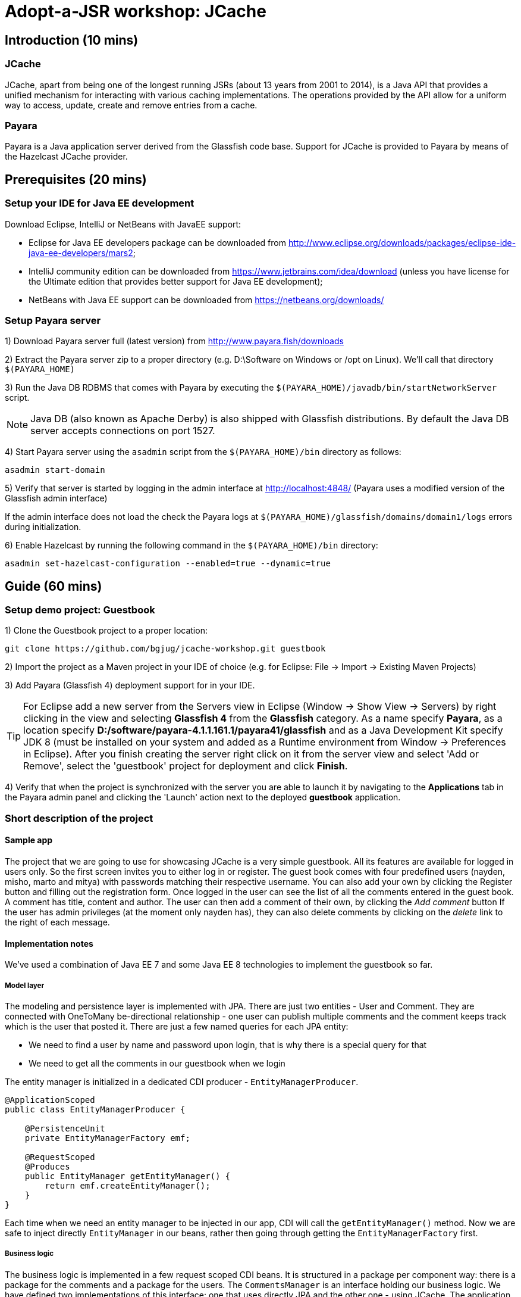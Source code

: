 = Adopt-a-JSR workshop: JCache
:source-highlighter: coderay
:icons: font

== Introduction (10 mins)

=== JCache

JCache, apart from being one of the longest running JSRs (about 13 years from 2001 to 2014), is a Java API that provides a unified mechanism for interacting with various caching implementations. The operations provided by the API allow for a uniform way to access, update, create and remove entries from a cache.

=== Payara

Payara is a Java application server derived from the Glassfish code base. Support for JCache is provided to Payara by means of the Hazelcast JCache provider.

== Prerequisites (20 mins)

=== Setup your IDE for Java EE development

Download Eclipse, IntelliJ or NetBeans with JavaEE support:

 - Eclipse for Java EE developers package can be downloaded from http://www.eclipse.org/downloads/packages/eclipse-ide-java-ee-developers/mars2;
 - IntelliJ community edition can be downloaded from https://www.jetbrains.com/idea/download (unless you have license for the Ultimate edition that provides better support for Java EE development);
 - NetBeans with Java EE support can be downloaded from https://netbeans.org/downloads/

=== Setup Payara server

1) Download Payara server full (latest version) from http://www.payara.fish/downloads

2) Extract the Payara server zip to a proper directory (e.g. D:\Software on Windows or /opt on Linux).
We'll call that directory `$(PAYARA_HOME)`

3) Run the Java DB RDBMS that comes with Payara by executing the `$(PAYARA_HOME)/javadb/bin/startNetworkServer` script.

NOTE: Java DB (also known as Apache Derby) is also shipped with Glassfish distributions. By default the Java DB server accepts connections on port 1527.

4) Start Payara server using the `asadmin` script from the `$(PAYARA_HOME)/bin` directory as follows:

----
asadmin start-domain
----

5) Verify that server is started by logging in the admin interface at http://localhost:4848/ (Payara uses a modified version of the Glassfish admin interface)

If the admin interface does not load the check the Payara logs at `$(PAYARA_HOME)/glassfish/domains/domain1/logs` errors during initialization.

6) Enable Hazelcast by running the following command in the `$(PAYARA_HOME)/bin` directory:

----
asadmin set-hazelcast-configuration --enabled=true --dynamic=true
----

== Guide (60 mins)

=== Setup demo project: Guestbook

1) Clone the Guestbook project to a proper location:

----
git clone https://github.com/bgjug/jcache-workshop.git guestbook
----

2) Import the project as a Maven project in your IDE of choice (e.g. for Eclipse: File -> Import -> Existing Maven Projects)

3) Add Payara (Glassfish 4) deployment support for in your IDE.

TIP: For Eclipse add a new server from the Servers view in Eclipse (Window -> Show View -> Servers) by right clicking in the view and selecting *Glassfish 4* from the *Glassfish* category. As a name specify *Payara*, as a location specify *D:/software/payara-4.1.1.161.1/payara41/glassfish* and as a Java Development Kit specify JDK 8 (must be installed on your system and added as a Runtime environment from Window -> Preferences in Eclipse).  After you finish creating the server right click on it from the server view and select 'Add or Remove', select the 'guestbook' project for deployment and click *Finish*.

4) Verify that when the project is synchronized with the server you are able to launch it by navigating to the *Applications* tab in the Payara admin panel and clicking the 'Launch' action next to the deployed *guestbook* application.

=== Short description of the project

==== Sample app

The project that we are going to use for showcasing JCache is a very simple guestbook.
All its features are available for logged in users only.
So the first screen invites you to either log in or register.
The guest book comes with four predefined users (nayden, misho, marto and mitya) with passwords matching their respective username.
You can also add your own by clicking the Register button and filling out the registration form.
Once logged in the user can see the list of all the comments entered in the guest book.
A comment has title, content and author.
The user can then add a comment of their own, by clicking the _Add comment_ button
If the user has admin privileges (at the moment only nayden has), they can also delete comments by clicking on the _delete_ link to the right of each message.

==== Implementation notes

We've used a combination of Java EE 7 and some Java EE 8 technologies to implement the guestbook so far.

===== Model layer

The modeling and persistence layer is implemented with JPA.
There are just two entities - User and Comment.
They are connected with OneToMany be-directional relationship - one user can publish multiple comments and the comment keeps track which is the user that posted it.
There are just a few named queries for each JPA entity:

* We need to find a user by name and password upon login, that is why there is a special query for that
* We need to get all the comments in our guestbook when we login

The entity manager is initialized in a dedicated CDI producer - `EntityManagerProducer`.

[source,java]
----
@ApplicationScoped
public class EntityManagerProducer {

    @PersistenceUnit
    private EntityManagerFactory emf;

    @RequestScoped
    @Produces
    public EntityManager getEntityManager() {
        return emf.createEntityManager();
    }
}
----

Each time when we need an entity manager to be injected in our app, CDI will call the `getEntityManager()` method.
Now we are safe to inject directly `EntityManager` in our beans, rather then going through getting the `EntityManagerFactory` first.

===== Business logic

The business logic is implemented in a few request scoped CDI beans.
It is structured in a package per component way: there is a package for the comments and a package for the users.
The `CommentsManager` is an interface holding our business logic.
We have defined two implementations of this interface: one that uses directly JPA and the other one - using JCache.
The application classes distinguish between the two using the qualifiers that are defined in the same package: `@JPA` and `@JCache` and are put on each one of them:

[source,java]
----
@RequestScoped
@JCache
public class JCacheCommentsManager implements CommentsManager {
  // implementation
}

@RequestScoped
@JPA
public class JCacheCommentsManager implements CommentsManager {
  // implementation
}
----

The interface has defined three business methods: `getAllComments()`, `submitComment()` and `deleteCommentById()`.
As the latter two change the database, someone needs to start a transaction.
Instead of bothering to do that by our own, we've used the `@Transactional` annotation coming from the JTA spec in Java EE 7

[source,java]
----
@Transactional
public Comment submitComment(Comment newComment) {
    em.persist(newComment);
    return newComment;
}

@Transactional
public void deleteCommentWithId(Long commentId) {
    final Comment comment = em.find(Comment.class, commentId);
    if (comment != null) {
        em.remove(comment);
    }
}
----

The users package contains the business classes dealing with users.
Again, there is a `UserManager` request scoped bean, that tries to find a user in the DB and also adds a new user.
This corresponds to login and register features of our guestbook.
One very special class is the `UserContext`.
It is session scoped, which means that an instance of it will be created in the beginning of the browser session and will be destroyed once that session is invalidated.
So it is a perfect means to use that for keeping session information, such as whether the user is logged in and if yes, which is that user.
For that we use the `currentUser` field.
The class that handles logging in (we'll come to it in a minute) has to make sure that it initializes it once a user is successfully logged in.
Then the other classes, which require information about the currently logged in user, can siJSmply look that up from the user context.
Which, remember, is one and the same instance throughout the whole user session.

So, how does that logged in user lookup work?
The naive way is to just inject the `UserContext` bean and call its `getCurrentUser()` method.
Of course it will work, but there is even neater way - inject directly the user that is currently logged in, rather than calling the getter each time.
It will again work with a CDI producer - make the `getCurrentUser()` produced that user:

[source,java]
----
@Produces
@LoggedIn
public User getCurrentUser() {
    return currentUser;
}
----

You maybe noticed the special `@LoggedIn` qualifier.
We've added that so that we can distinguish between all the different types of users that we might want to produce and inject in our application.
So, for example, if we want to later inject the admin user for some new feature, then we can add a new qualifier (e.g. @Admin) and use that at the injection point.

But let's get back to our current state of the guestbook.
Now, if we need somewhere the current user, its injection is as simple as that:

[source,java]
----
@Inject
@LoggedIn
private User currentUser;
----

===== The frontend

We've chosen https://www.jcp.org/en/jsr/detail?id=371[MVC 1.0 (JSR 371)] to manage the connection between frontend and backend of our application.
There's another workshop going through the new features of that, which you can check https://github.com/bgjug/mvc10-workshop/raw/master/docs/mvc-hol.pdf[here].

There are a couple of controllers for each of our components.
Let's start with the users.
One of the controllers there manages login.
When a GET request arrives at the _login_ URI, the showLoginForm is called and it returns the string `"login.jsp"`.
This tells MVC to look for that file in the WEB-INF/views folder of our application.

NOTE: There are plenty of other combinations of return values (and types), view locations and view technologies that you may use in your application. It's a good practice when you pick one, to stick to it in your whole app

There's also a method that handles POST requests (`login()`).
It receives the userName and password entries from the login form, as parsed by the MVC application.
Then it tries to look for a user via the `UserManager`.
If it finds one, it stores it in the `UserContext` and redirects to the comments page.
Otherwise, it simply redirects to the login page, which will finally end in a GET request to the same controller.

There's nothing completely different in the other controller in the user package - `RegisterController`.
Its GET method returns the register.jsp, which is then parsed on the server and rendered in the browser.
The POST method is a bit different than the one in the `LoginController`.
Its job is to get the data from the registration form, convert it to a user object and store that in the database.
Also make sure that the entered data is valid and after that put the user in the UserContext.
All the plumbing is done by the MVC framework.
We only make sure to define the mapping in our `UserModel` class.
There is also the validation check whether the entries in the _password_ and _reenterPassword_ fields match.

The comments component contains two controllers as well.
The first one is responsible for returning the comments view and populating its backing model with the comments that are currently available in the database and with the currently logged in user:

[source,java]
----
@GET
public String showAllComments() {
    models.put("comments", commentsManager.getAllComments());
    models.put("user", currentUser);
    return "comments.jsp";
}
----

This data is then available via the expression language in the JSP itself:
[source,html]
----
<div class="logged-user">
  Hello, <c:out value="${user.firstName}"/>
</div>

<c:forEach items="${comments}" var="comment">
    <tr>
        <td><c:out value="${comment.title}"/></td>
        <td><c:out value="${comment.content}"/></td>
        <td><c:out value="${comment.byUser.firstName}"/>
            <c:out value="${comment.byUser.lastName}"/></td>
        <c:if test="${user.admin}"><td><a href="comment/delete?commentId=${comment.id}">Delete</a></td></c:if>
    </tr>
</c:forEach>
----

The other method here is the one that is used to delete comment with a certain ID.
It first makes sure that the user that performed the request has admin role.

The final controller (`NewCommentController`) is responsible for handling new comments in the guestbook.
Its GET method returns the newComment.jsp form, while its POST method handles the submission itself.

What is particularly interesting about these controllers is the way they obtain the `CommentsManager`.
As we've mentioned already - there are two implementations of this interface.
In order to avoid ambiguities upon deployment, we need to specify at injection point which of them we want to use.
At the moment we are using the JPA implementation in both controllers, as the other one is not ready yet.

[source,java]
----
@Inject
@JPA
private CommentsManager commentsManager;
----

===== Miscellaneous

There are some classes which functionality is not directly connected with any of the business components that we looked so far.

The security package contains a servlet filter class.
Its responsibility is to intercept incoming requests to the `comment` URI and check whether there is a user logged in.
If not, the request is redirected to the login page.
Otherwise the request is passed through.

[source,java]
----
@Override
public void doFilter(ServletRequest request, ServletResponse response,
        FilterChain chain) throws IOException, ServletException {
    if (userContext.getCurrentUser() != null) {
        chain.doFilter(request, response);
    } else {
        ((HttpServletResponse)response).sendRedirect("login");
    }
}
----

The test package contains a class that inserts test data in the database when the application is started by the server.
This is where the initial users and comments are created, so that you are able to login and see them right after the initial deployment.
It is implemented with a singleton Enterprise Java Bean, that is created upon startup, rather than upon first use:

[source,java]
----
@Singleton
@Startup
public class TestDataInserter {
}
----

When the EJB container instantiates and initialized the above class, it will call the method annotated with `@PostConstruct`.
That is why we put there the initialization of our test data:

[source,java]
----
@PostConstruct
public void insertTestData() {
    // Test data initialization goes here
}
----

=== Enable JCache

- Cache::put
- Cache::get
- Cache::remove

=== Utilize additional JCache APIs

- EntryProcessor
- CacheEntryListeners
- ExpiryPolicy
- CacheWriter / CacheReader?/CacheLoader

=== Refactor project to use CDI

=== Summary

How many times faster is the application with JCache ?

== References

[bibliography]
.JCache overview
 - JSR 107: JCache - Java Temporary Caching API: https://jcp.org/en/jsr/detail?id=107
 - Introduction to JCache JSR 107: https://dzone.com/articles/introduction-jcache-jsr-107
 - Sneak peek into the JCache API: https://www.javacodegeeks.com/2015/02/sneak-peek-jcache-api-jsr-107.html
 - JCache, why and how ?: https://vaadin.com/blog/-/blogs/jcache-why-and-how-
 - JCache is Final! I Repeat: JCache is Final!
 - Java Caching: Strategies and the JCache API
 - How to speed up your application using JCache: https://www.jfokus.se/jfokus16/preso/How-to-Speed-Up-Your-Application-using-JCache.pdf
 - After 13 years, JCache specification is finally complete: http://sdtimes.com/13-years-jcache-specification-finally-complete/ +
[bibliography]
.JCache support
 - Hazelcast blogs (JCache category): http://blog.hazelcast.com/category/jcache/
 - Hazelcast JCache implementation: http://docs.hazelcast.org/docs/3.3/manual/html-single/hazelcast-documentation.html#hazelcast-jcache-implementation
 - Hazelcast 3.5 Manual: Introduction to the JCache API: http://docs.hazelcast.org/docs/3.5/manual/html/jcache-api.html
 - Infinispan JCache support: http://infinispan.org/docs/7.0.x/user_guide/user_guide.html#_using_infinispan_as_a_jsr107_jcache_provider
 - Infinispan JCache example: http://infinispan.org/tutorials/simple/jcache/
 - Oracle Coherence JCache support: https://docs.oracle.com/middleware/1213/coherence/develop-applications/jcache_intro.htm#COHDG5778
 - Ehcache JCache support: https://github.com/ehcache/ehcache-jcache
 - Apache Ignite JCache provider: https://ignite.apache.org/use-cases/caching/jcache-provider.html
 - Google App Engine support for JCache: https://cloud.google.com/appengine/docs/java/memcache/usingjcache
 - Couchbase JCache Implementation Developer Preview 2: http://blog.couchbase.com/jcache-dp2
 - Couchbase JCache implementation: https://github.com/couchbaselabs/couchbase-java-cache
 - JCache (Payara 4.1.153): https://github.com/payara/Payara/wiki/JCache-(Payara-4.1.153) +
 - Spring JCache annotations support: https://spring.io/blog/2014/04/14/cache-abstraction-jcache-jsr-107-annotations-support
[bibliography]
.JCache & CDI
 - Using JCache with CDI: http://www.tomitribe.com/blog/2015/06/using-jcache-with-cdi/
 - High Performace Java EE with JCache and CDI: http://www.slideshare.net/Payara1/high-performance-java-ee-with-jcache-and-cdi
 - Using the JCache API with CDI on Payara server: http://blog.payara.fish/using-the-jcache-api-with-cdi-on-payara-server

